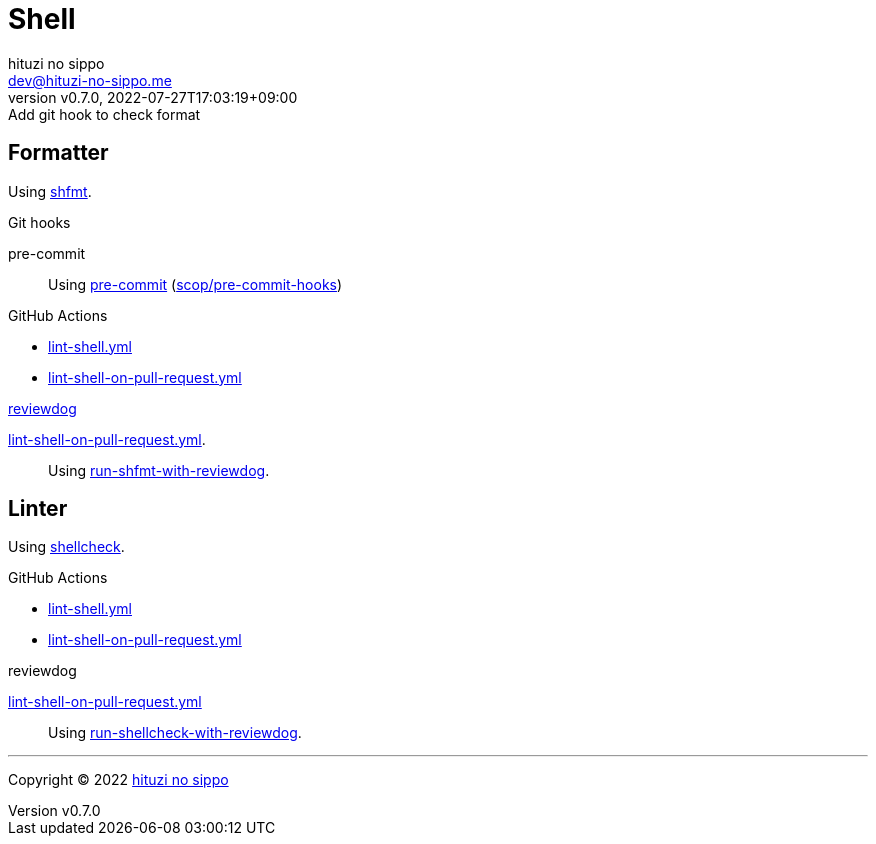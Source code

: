 = Shell
:author: hituzi no sippo
:email: dev@hituzi-no-sippo.me
:revnumber: v0.7.0
:revdate: 2022-07-27T17:03:19+09:00
:revremark: Add git hook to check format
:description: Shell
:copyright: Copyright (C) 2022 {author}
// Custom Attributes
:creation_date: 2022-07-24T16:00:52+09:00
:github_url: https://github.com
:github_actions_marketplace_url: {github_url}/marketplace/actions
:root_directory: ../..
:pre_commit_config_file: {root_directory}/.pre-commit-config.yaml
:workflows_directory: {root_directory}/.github/workflows

== Formatter

:shfmt_link: link:{github_url}/mvdan/sh[shfmt^]
Using {shfmt_link}.

:pre_commit_for_shell_format_link: link:{github_url}/scop/pre-commit-shfmt[scop/pre-commit-hooks^]
.Git hooks
pre-commit::
  Using link:{pre_commit_config_file}#:~:text=%2D%20repo%3A%20https%3A%2F/github.com/scop/pre%2Dcommit%2Dhooks[
  pre-commit^] ({pre_commit_for_shell_format_link})

:filename: lint-shell.yml
:filename_on_pull_request: lint-shell-on-pull-request.yml
.GitHub Actions
* link:{workflows_directory}/{filename}[{filename}^]
* link:{workflows_directory}/{filename_on_pull_request}[{filename_on_pull_request}^]

:reviewdog_link: link:{github_url}/reviewdog/reviewdog[reviewdog^]
:run_shfmt_with_reviewdog_link: link:{github_actions_marketplace_url}/run-shfmt-with-reviewdog[run-shfmt-with-reviewdog^]
.{reviewdog_link}
link:{workflows_directory}/{filename_on_pull_request}#:~:text=reviewdog/action%2Dshfmt[{filename_on_pull_request}^].::
  Using {run_shfmt_with_reviewdog_link}.

== Linter

:shellcheck_link: link:https://www.shellcheck.net/[shellcheck^]
Using {shellcheck_link}.

:filename: lint-shell.yml
:filename_on_pull_request: lint-shell-on-pull-request.yml
.GitHub Actions
* link:{workflows_directory}/{filename}[{filename}^]
* link:{workflows_directory}/{filename_on_pull_request}[{filename_on_pull_request}^]

:run_shellcheck_with_reviewdog_link: link:{github_actions_marketplace_url}/run-shellcheck-with-reviewdog[run-shellcheck-with-reviewdog^]
.reviewdog
link:{workflows_directory}/{filename_on_pull_request}#:~:text=reviewdog/action%2Dshellcheck[{filename_on_pull_request}^]::
  Using {run_shellcheck_with_reviewdog_link}.


'''

:author_link: link:https://github.com/hituzi-no-sippo[{author}^]
Copyright (C) 2022 {author_link}
